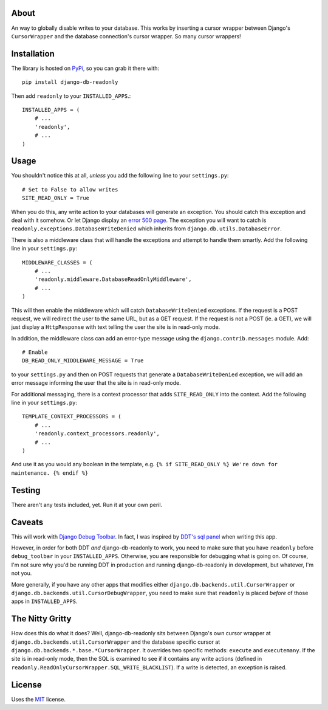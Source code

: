 About
-----

An way to globally disable writes to your database. This works by
inserting a cursor wrapper between Django's ``CursorWrapper`` and the
database connection's cursor wrapper. So many cursor wrappers!

Installation
------------

The library is hosted on
`PyPi <http://pypi.python.org/pypi/django-db-readonly/>`_, so you can
grab it there with::

    pip install django-db-readonly

Then add ``readonly`` to your ``INSTALLED_APPS``.::

    INSTALLED_APPS = (
        # ...
        'readonly',
        # ...
    )

Usage
-----

You shouldn't notice this at all, *unless* you add the following line to
your ``settings.py``:

::

    # Set to False to allow writes
    SITE_READ_ONLY = True

When you do this, any write action to your databases will generate an
exception. You should catch this exception and deal with it somehow. Or
let Django display an `error 500
page <http://docs.djangoproject.com/en/1.3/topics/http/urls/#handler500>`_.
The exception you will want to catch is
``readonly.exceptions.DatabaseWriteDenied`` which inherits from
``django.db.utils.DatabaseError``.

There is also a middleware class that will handle the exceptions and
attempt to handle them smartly. Add the following line in your
``settings.py``:

::

    MIDDLEWARE_CLASSES = (
        # ...
        'readonly.middleware.DatabaseReadOnlyMiddleware',
        # ...
    )

This will then enable the middleware which will catch
``DatabaseWriteDenied`` exceptions. If the request is a POST request, we
will redirect the user to the same URL, but as a GET request. If the
request is not a POST (ie. a GET), we will just display a
``HttpResponse`` with text telling the user the site is in read-only
mode.

In addition, the middleware class can add an error-type message using
the ``django.contrib.messages`` module. Add:

::

    # Enable
    DB_READ_ONLY_MIDDLEWARE_MESSAGE = True

to your ``settings.py`` and then on POST requests that generate a
``DatabaseWriteDenied`` exception, we will add an error message
informing the user that the site is in read-only mode.

For additional messaging, there is a context processor that adds
``SITE_READ_ONLY`` into the context. Add the following line in your
``settings.py``:

::

    TEMPLATE_CONTEXT_PROCESSORS = (
        # ...
        'readonly.context_processors.readonly',
        # ...
    )

And use it as you would any boolean in the template, e.g.
``{% if SITE_READ_ONLY %} We're down for maintenance. {% endif %}``

Testing
-------

There aren't any tests included, yet. Run it at your own peril.

Caveats
-------

This will work with `Django Debug
Toolbar <https://github.com/robhudson/django-debug-toolbar>`_. In fact,
I was inspired by `DDT's sql
panel <https://github.com/robhudson/django-debug-toolbar/blob/master/debug_toolbar/panels/sql.py>`_
when writing this app.

However, in order for both DDT *and* django-db-readonly to work, you
need to make sure that you have ``readonly`` before ``debug_toolbar`` in
your ``INSTALLED_APPS``. Otherwise, you are responsible for debugging
what is going on. Of course, I'm not sure why you'd be running DDT in
production and running django-db-readonly in development, but whatever,
I'm not you.

More generally, if you have any other apps that modifies either
``django.db.backends.util.CursorWrapper`` or
``django.db.backends.util.CursorDebugWrapper``, you need to make sure
that ``readonly`` is placed *before* of those apps in
``INSTALLED_APPS``.

The Nitty Gritty
----------------

How does this do what it does? Well, django-db-readonly sits between
Django's own cursor wrapper at ``django.db.backends.util.CursorWrapper``
and the database specific cursor at
``django.db.backends.*.base.*CursorWrapper``. It overrides two specific
methods: ``execute`` and ``executemany``. If the site is in read-only
mode, then the SQL is examined to see if it contains any write actions
(defined in ``readonly.ReadOnlyCursorWrapper.SQL_WRITE_BLACKLIST``). If
a write is detected, an exception is raised.

License
-------

Uses the `MIT <http://opensource.org/licenses/MIT>`_ license.
